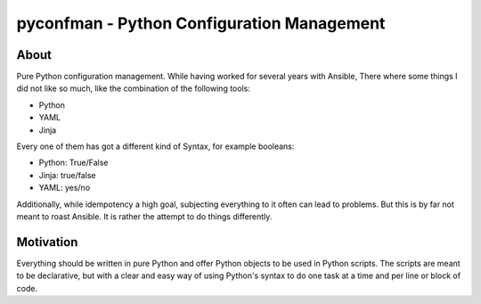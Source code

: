 =====
pyconfman - Python Configuration Management
=====
About
--------
Pure Python configuration management.
While having worked for several years with Ansible, There where some things I did not like so much, like the combination of the following tools:

- Python
- YAML
- Jinja

Every one of them has got a different kind of Syntax, for example booleans:

- Python: True/False
- Jinja: true/false
- YAML: yes/no

Additionally, while idempotency a high goal, subjecting everything to it often can lead to problems.
But this is by far not meant to roast Ansible.
It is rather the attempt to do things differently.

Motivation
---------
Everything should be written in pure Python and offer Python objects to be used in Python scripts.
The scripts are meant to be declarative, but with a clear and easy way of using Python's syntax to do one task at a time and per line or block of code.